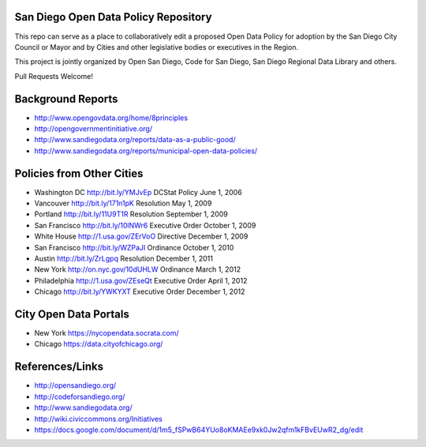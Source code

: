 San Diego Open Data Policy Repository
=====================================

This repo can serve as a place to collaboratively edit a proposed Open Data Policy for adoption by the San Diego City Council or Mayor and by Cities and other legislative bodies or executives in the Region. 

This project is jointly organized by Open San Diego, Code for San Diego, San Diego Regional Data Library and others. 

Pull Requests Welcome!

Background Reports
==================

* http://www.opengovdata.org/home/8principles
* http://opengovernmentinitiative.org/
* http://www.sandiegodata.org/reports/data-as-a-public-good/
* http://www.sandiegodata.org/reports/municipal-open-data-policies/ 

Policies from Other Cities
==========================

* Washington DC http://bit.ly/YMJvEp DCStat Policy June 1, 2006
* Vancouver http://bit.ly/171n1pK Resolution May 1, 2009
* Portland http://bit.ly/11U9T1R Resolution September 1, 2009
* San Francisco http://bit.ly/10lNWr6 Executive Order October 1, 2009
* White House http://1.usa.gov/ZErVoO Directive December 1, 2009
* San Francisco http://bit.ly/WZPaJI Ordinance October 1, 2010
* Austin http://bit.ly/ZrLgpq Resolution December 1, 2011
* New York http://on.nyc.gov/10dUHLW Ordinance March 1, 2012
* Philadelphia http://1.usa.gov/ZEseQt Executive Order April 1, 2012
* Chicago http://bit.ly/YWKYXT Executive Order December 1, 2012

City Open Data Portals
======================

* New York https://nycopendata.socrata.com/
* Chicago https://data.cityofchicago.org/

References/Links
================

* http://opensandiego.org/
* http://codeforsandiego.org/
* http://www.sandiegodata.org/
* http://wiki.civiccommons.org/Initiatives
* https://docs.google.com/document/d/1m5_fSPwB64YUo8oKMAEe9xk0Jw2qfm1kFBvEUwR2_dg/edit
